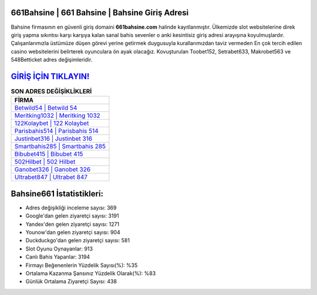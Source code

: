 ﻿661Bahsine | 661 Bahsine | Bahsine Giriş Adresi
===================================

.. image:: images/bahsine-giris.jpg
   :width: 600
   
Bahsine firmasının en güvenli giriş domaini **661bahsine.com** halinde kayıtlanmıştır. Ülkemizde slot websitelerine direk giriş yapma sıkıntısı karşı karşıya kalan sanal bahis sevenler o anki kesintisiz giriş adresi arayışına koyulmuşlardır. Çalışanlarımızla üstümüze düşen görevi yerine getirmek duygusuyla kurallarımızdan taviz vermeden En çok tercih edilen casino websitelerini belirterek oyunculara ön ayak olacağız. Kovuşturulan Toobet152, Setrabet633, Makrobet563 ve 548Betticket adres değişimleridir.

`GİRİŞ İÇİN TIKLAYIN! <https://urlday.cc/git>`_
==============

.. list-table:: **SON ADRES DEĞİŞİKLİKLERİ**
   :widths: 100
   :header-rows: 1

   * - FİRMA
   * - `Betwild54 | Betwild 54 <betwild54-betwild-54-betwild-giris-adresi.html>`_
   * - `Meritking1032 | Meritking 1032 <meritking1032-meritking-1032-meritking-giris-adresi.html>`_
   * - `122Kolaybet | 122 Kolaybet <122kolaybet-122-kolaybet-kolaybet-giris-adresi.html>`_	 
   * - `Parisbahis514 | Parisbahis 514 <parisbahis514-parisbahis-514-parisbahis-giris-adresi.html>`_	 
   * - `Justinbet316 | Justinbet 316 <justinbet316-justinbet-316-justinbet-giris-adresi.html>`_ 
   * - `Smartbahis285 | Smartbahis 285 <smartbahis285-smartbahis-285-smartbahis-giris-adresi.html>`_
   * - `Bibubet415 | Bibubet 415 <bibubet415-bibubet-415-bibubet-giris-adresi.html>`_	 
   * - `502Hilbet | 502 Hilbet <502hilbet-502-hilbet-hilbet-giris-adresi.html>`_
   * - `Ganobet326 | Ganobet 326 <ganobet326-ganobet-326-ganobet-giris-adresi.html>`_
   * - `Ultrabet847 | Ultrabet 847 <ultrabet847-ultrabet-847-ultrabet-giris-adresi.html>`_
	 
Bahsine661 İstatistikleri:
===================================	 
* Adres değişikliği inceleme sayısı: 369
* Google'dan gelen ziyaretçi sayısı: 3191
* Yandex'den gelen ziyaretçi sayısı: 1271
* Younow'dan gelen ziyaretçi sayısı: 904
* Duckduckgo'dan gelen ziyaretçi sayısı: 581
* Slot Oyunu Oynayanlar: 913
* Canlı Bahis Yapanlar: 3194
* Firmayı Beğenenlerin Yüzdelik Sayısı(%): %35
* Ortalama Kazanma Şansınız Yüzdelik Olarak(%): %83
* Günlük Ortalama Ziyaretçi Sayısı: 438

